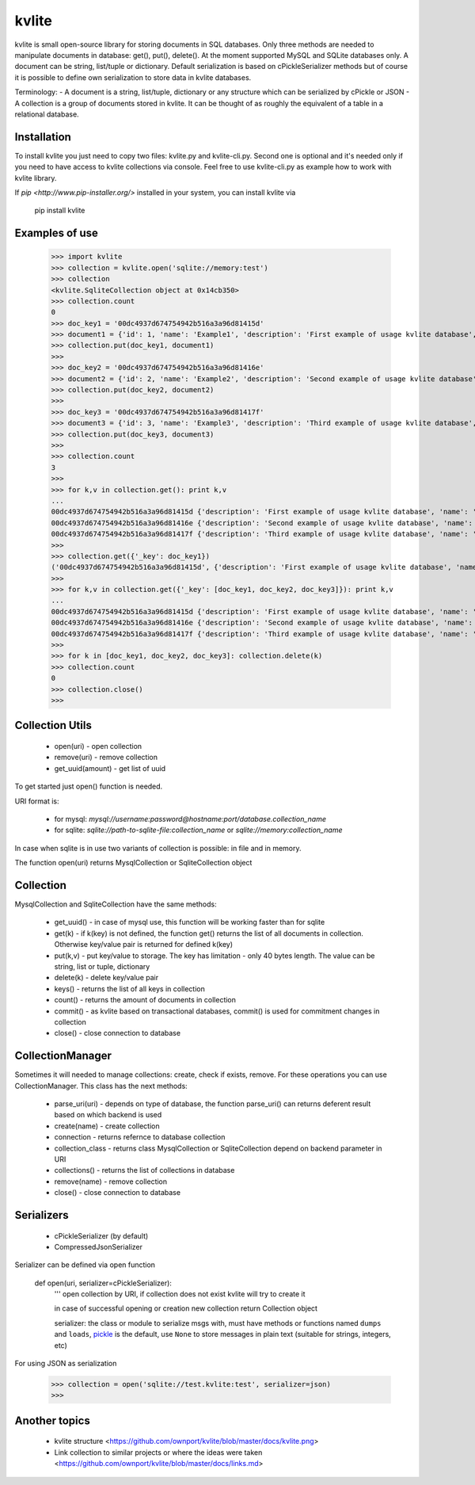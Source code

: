 ======
kvlite
======

kvlite is small open-source library for storing documents in SQL databases. Only three methods are needed to manipulate documents in database: get(), put(), delete(). At the moment supported MySQL and SQLite databases only. A document can be string, list/tuple or dictionary. Default serialization is based on cPickleSerializer methods but of course it is possible to define own serialization to store data in kvlite databases. 

Terminology: 
- A document is a string, list/tuple, dictionary or any structure which can be serialized by cPickle or JSON
- A collection is a group of documents stored in kvlite. It can be thought of as roughly the equivalent of a table in a relational database.

Installation
============

To install kvlite you just need to copy two files: kvlite.py and kvlite-cli.py. Second one is optional and it's needed only if you need to have access to kvlite collections via console. Feel free to use kvlite-cli.py as example how to work with kvlite library.

If `pip <http://www.pip-installer.org/>` installed in your system, you can install kvlite via

    pip install kvlite

Examples of use
===============

    >>> import kvlite
    >>> collection = kvlite.open('sqlite://memory:test')
    >>> collection
    <kvlite.SqliteCollection object at 0x14cb350>
    >>> collection.count
    0
    >>> doc_key1 = '00dc4937d674754942b516a3a96d81415d'
    >>> document1 = {'id': 1, 'name': 'Example1', 'description': 'First example of usage kvlite database',}
    >>> collection.put(doc_key1, document1)
    >>>
    >>> doc_key2 = '00dc4937d674754942b516a3a96d81416e'
    >>> document2 = {'id': 2, 'name': 'Example2', 'description': 'Second example of usage kvlite database',}
    >>> collection.put(doc_key2, document2)
    >>>
    >>> doc_key3 = '00dc4937d674754942b516a3a96d81417f'
    >>> document3 = {'id': 3, 'name': 'Example3', 'description': 'Third example of usage kvlite database',}
    >>> collection.put(doc_key3, document3)
    >>>
    >>> collection.count
    3
    >>>
    >>> for k,v in collection.get(): print k,v
    ... 
    00dc4937d674754942b516a3a96d81415d {'description': 'First example of usage kvlite database', 'name': 'Example1', 'id': 1}
    00dc4937d674754942b516a3a96d81416e {'description': 'Second example of usage kvlite database', 'name': 'Example2', 'id': 2}
    00dc4937d674754942b516a3a96d81417f {'description': 'Third example of usage kvlite database', 'name': 'Example3', 'id': 3}
    >>>
    >>> collection.get({'_key': doc_key1})
    ('00dc4937d674754942b516a3a96d81415d', {'description': 'First example of usage kvlite database', 'name': 'Example1', 'id': 1})
    >>>
    >>> for k,v in collection.get({'_key': [doc_key1, doc_key2, doc_key3]}): print k,v
    ... 
    00dc4937d674754942b516a3a96d81415d {'description': 'First example of usage kvlite database', 'name': 'Example1', 'id': 1}
    00dc4937d674754942b516a3a96d81416e {'description': 'Second example of usage kvlite database', 'name': 'Example2', 'id': 2}
    00dc4937d674754942b516a3a96d81417f {'description': 'Third example of usage kvlite database', 'name': 'Example3', 'id': 3}
    >>>
    >>> for k in [doc_key1, doc_key2, doc_key3]: collection.delete(k)
    >>> collection.count
    0
    >>> collection.close()
    >>>

Collection Utils
================

 - open(uri)        - open collection
 - remove(uri)      - remove collection
 - get_uuid(amount) - get list of uuid 
 
To get started just open() function is needed.

URI format is:

 - for mysql: `mysql://username:password@hostname:port/database.collection_name`
 - for sqlite: `sqlite://path-to-sqlite-file:collection_name` or `sqlite://memory:collection_name`
 
In case when sqlite is in use two variants of collection is possible: in file and in memory.

The function open(uri) returns MysqlCollection or SqliteCollection object

Collection
==========

MysqlCollection and SqliteCollection have the same methods:

 - get_uuid()   - in case of mysql use, this function will be working faster than for sqlite
 - get(k)       - if k(key) is not defined, the function get() returns the list of all documents in collection. Otherwise key/value pair is returned for defined k(key)
 - put(k,v)     - put key/value to storage. The key has limitation - only 40 bytes length. The value can be string, list or tuple, dictionary
 - delete(k)    - delete key/value pair
 - keys()       - returns the list of all keys in collection
 - count()      - returns the amount of documents in collection
 - commit()     - as kvlite based on transactional databases, commit() is used for commitment changes in collection
 - close()      - close connection to database

CollectionManager
=================

Sometimes it will needed to manage collections: create, check if exists, remove. For these operations you can use CollectionManager. This class has the next methods:

 - parse_uri(uri)   - depends on type of database, the function parse_uri() can returns deferent result based on which backend is used
 - create(name)     - create collection
 - connection       - returns refernce to database collection
 - collection_class - returns class MysqlCollection or SqliteCollection depend on backend parameter in URI
 - collections()    - returns the list of collections in database
 - remove(name)     - remove collection
 - close()          - close connection to database

Serializers
===========

 - cPickleSerializer (by default)
 - CompressedJsonSerializer

Serializer can be defined via open function

    def open(uri, serializer=cPickleSerializer):
        ''' 
        open collection by URI, 
        if collection does not exist kvlite will try to create it
        
        in case of successful opening or creation new collection 
        return Collection object
        
        serializer: the class or module to serialize msgs with, must have
        methods or functions named ``dumps`` and ``loads``,
        `pickle <http://docs.python.org/library/pickle.html>`_ is the default,
        use ``None`` to store messages in plain text (suitable for strings,
        integers, etc)

For using JSON as serialization

    >>> collection = open('sqlite://test.kvlite:test', serializer=json)
    >>>


Another topics
==============

 - kvlite structure <https://github.com/ownport/kvlite/blob/master/docs/kvlite.png>
 - Link collection to similar projects or where the ideas were taken <https://github.com/ownport/kvlite/blob/master/docs/links.md>

